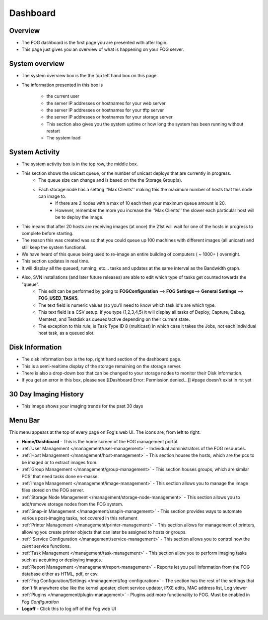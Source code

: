 .. |dashboard| Image:: img/Dashboard.png
.. |configIcon| Image:: img/Config.png
.. |homeIcon| Image:: img/Home.png
.. |users| Image:: img/Users.png 
.. |hosts| Image:: img/Hosts.png
.. |groups| Image:: img/Groups.png
.. |Images| Image:: img/Images.png
.. |storage| Image:: img/Storage.png
.. |snapinIcon| Image:: img/Snapins.png
.. |printer| Image:: img/Printers.png
.. |service| Image:: img/Services.png
.. |tasks| Image:: img/Tasks.png
.. |reports| Image:: img/Reports.png
.. |plugins| Image:: img/Plugins.png
.. |logoff| Image:: img/Logoff.png
.. |menuBar| Image:: img/FogMenu.jpeg

Dashboard
^^^^^^^^^

Overview
--------

|dashboard|

- The FOG dashboard is the first page you are presented with after login.
- This page just gives you an overview of what is happening on your FOG server.

System overview
---------------

- The system overview box is the the top left hand box on this page. 
- The information presented in this box is 
    
    - the current user
    - the server IP addresses or hostnames for your web server
    - the server IP addresses or hostnames for your tftp server
    - the server IP addresses or hostnames for your storage server
    - This section also gives you the system uptime or how long the system has been running without restart
    - The system load

System Activity
---------------

- The system activity box is in the top row, the middle box.
- This section shows the unicast queue, or the number of unicast deploys that are currently in progress.
    - The queue size can change and is based on the the Storage Group(s). 
    - Each storage node has a setting ''Max Clients'' making this the maximum number of hosts that this node can image to. 
        - If there are 2 nodes with a max of 10 each then your maximum queue amount is 20. 
        - However, remember the more you increase the ''Max Clients'' the slower each particular host will be to deploy the image. 
- This means that after 20 hosts are receiving images (at once) the 21st will wait for one of the hosts in progress to complete before starting.
- The reason this was created was so that you could queue up 100 machines with different images (all unicast) and still keep the system functional.
- We have heard of this queue being used to re-image an entire building of computers ( ~ 1000+ ) overnight.
- This section updates in real time. 
- It will display all the queued, running, etc... tasks and updates at the same interval as the Bandwidth graph.
- Also, SVN installations (and later future releases) are able to edit which type of tasks get counted towards the "queue".
    - This edit can be performed by going to **FOGConfiguration** |configIcon| --> **FOG Settings**--> **General Settings** --> **FOG\_USED\_TASKS**. 
    - The text field is numeric values (so you'll need to know which task id's are which type. 
    - This text field is a CSV setup. If you type (1,2,3,4,5) it will display all tasks of Deploy, Capture, Debug, Memtest, and Testdisk as queued/active depending on their current state.
    - The exception to this rule, is Task Type ID 8 (multicast) in which case it takes the Jobs, not each individual host task, as a queued slot.

Disk Information
----------------

- The disk information box is the top, right hand section of the dashboard page.
- This is a semi-realtime display of the storage remaining on the storage server.
- There is also a drop-down box that can be changed to your storage nodes to monitor their Disk Information.
- If you get an error in this box, please see [[Dashboard Error: Permission denied...]] #page doesn't exist in rst yet

30 Day Imaging History
----------------------

- This image shows your imaging trends for the past 30 days

Menu Bar
--------

|menuBar|

This menu appears at the top of every page on Fog's web UI. The icons are, from left to right:

- |homeIcon| **Home/Dashboard** - This is the home screen of the FOG management portal.
- |users| :ref:`User Management </management/user-management>` - Individual administrators of the FOG resources. 
- |hosts| :ref:`Host Management </management/host-management>` - This section houses the hosts, which are the pcs to be imaged or to extract images from.
- |groups| :ref:`Group Management </management/group-management>` - This section houses groups, which are similar PCS’ that need tasks done en-masse.
- |Images| :ref:`Image Management </management/image-management>` - This section allows you to manage the image files stored on the FOG server.
- |storage| :ref:`Storage Node Management </management/storage-node-management>` - This section allows you to add/remove storage nodes from the FOG system.
- |snapinIcon| :ref:`Snap-in Management </management/snapin-management>` - This section provides ways to automate various post-imaging tasks, not covered in this refument
- |printer| :ref:`Printer Management </management/printer-management>` - This section allows for management of printers, allowing you create printer objects that can later be assigned to hosts or groups.
- |service| :ref:`:Service Configuration </management/service-management>` - This section allows you to control how the *client* service functions.
- |tasks| :ref:`Task Management </management/task-management>` - This section allow you to perform imaging tasks such as acquiring or deploying images.
- |reports| :ref:`Report Management </management/report-management>` - Reports let you pull information from the FOG database either as HTML, pdf, or csv.
- |configIcon| :ref:`Fog Configuration/Settings </management/fog-configuration>` - The section has the rest of the settings that don't fit anywhere else like the kernel updater, client service updater, iPXE edits, MAC address list, Log viewer
- |plugins| :ref:`Plugins </management/plugin-management>` - Plugins add more functionality to FOG. Must be enabled in *Fog Configuration*
- |logoff| **Logoff** - Click this to log off of the Fog web UI